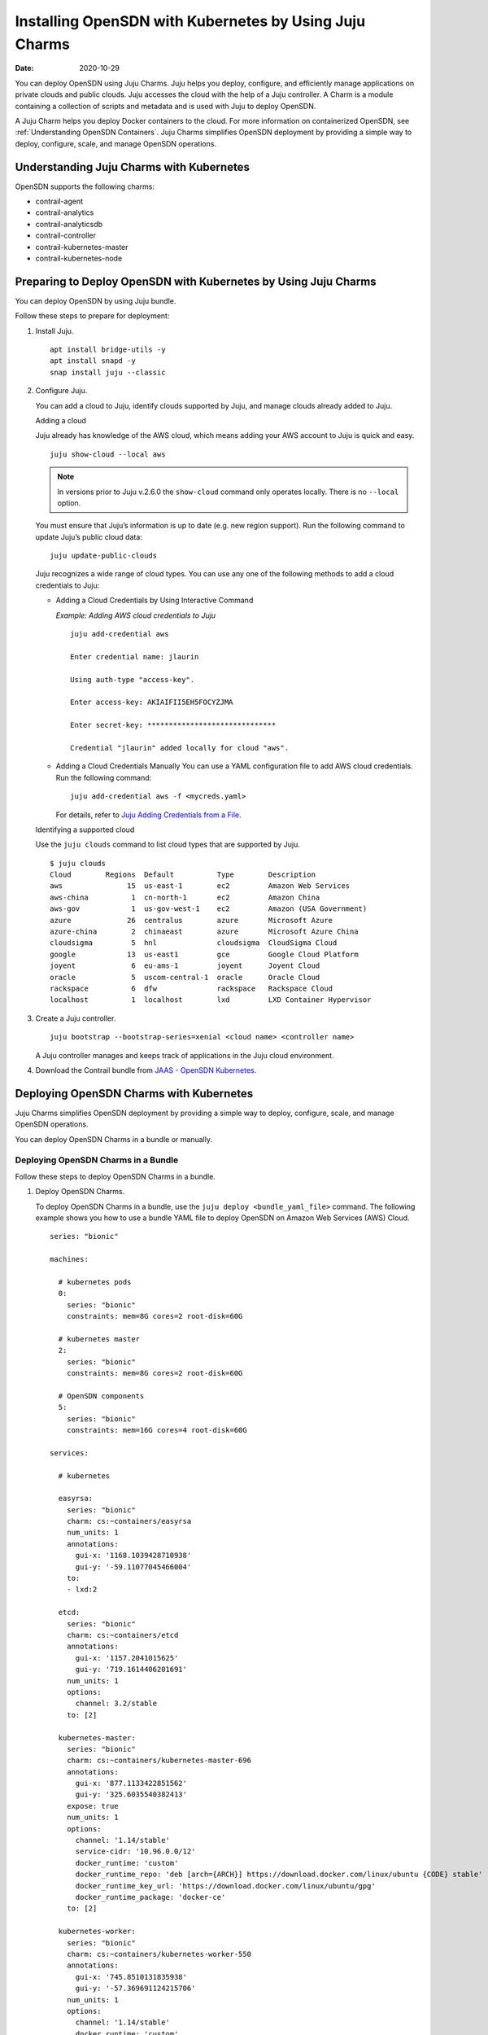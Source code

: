 .. _Installing OpenSDN with Kubernetes by Using Juju Charms:

Installing OpenSDN with Kubernetes by Using Juju Charms
========================================================

:date: 2020-10-29

You can deploy OpenSDN using Juju Charms. Juju helps you
deploy, configure, and efficiently manage applications on private clouds
and public clouds. Juju accesses the cloud with the help of a Juju
controller. A Charm is a module containing a collection of scripts and
metadata and is used with Juju to deploy OpenSDN.

A Juju Charm helps you deploy Docker containers to the cloud. For more
information on containerized OpenSDN, see :ref:`Understanding OpenSDN Containers`. Juju Charms
simplifies OpenSDN deployment by providing a simple way to deploy,
configure, scale, and manage OpenSDN operations.

Understanding Juju Charms with Kubernetes
-----------------------------------------

OpenSDN supports the following charms:

-  contrail-agent

-  contrail-analytics

-  contrail-analyticsdb

-  contrail-controller

-  contrail-kubernetes-master

-  contrail-kubernetes-node

Preparing to Deploy OpenSDN with Kubernetes by Using Juju Charms
----------------------------------------------------------------

You can deploy OpenSDN by using Juju bundle.

Follow these steps to prepare for deployment:

1. Install Juju.

   ::

      apt install bridge-utils -y 
      apt install snapd -y 
      snap install juju --classic

2. Configure Juju.

   You can add a cloud to Juju, identify clouds supported by Juju, and
   manage clouds already added to Juju.

   Adding a cloud

   Juju already has knowledge of the AWS cloud, which means adding your
   AWS account to Juju is quick and easy.

   ::

      juju show-cloud --local aws

   .. note::

      In versions prior to Juju v.2.6.0 the ``show-cloud`` command only
      operates locally. There is no ``--local`` option.

   You must ensure that Juju’s information is up to date (e.g. new
   region support). Run the following command to update Juju’s public
   cloud data:

   ::

      juju update-public-clouds

   Juju recognizes a wide range of cloud types. You can use any one of
   the following methods to add a cloud credentials to Juju:

   -  Adding a Cloud Credentials by Using Interactive Command

      *Example: Adding AWS cloud credentials to Juju*

      ::

         juju add-credential aws

         Enter credential name: jlaurin

         Using auth-type "access-key".

         Enter access-key: AKIAIFII5EH5FOCYZJMA

         Enter secret-key: ******************************

         Credential "jlaurin" added locally for cloud "aws".

   -  Adding a Cloud Credentials Manually
      You can use a YAML configuration file to add AWS cloud
      credentials. Run the following command:
      ::

         juju add-credential aws -f <mycreds.yaml>

      For details, refer to `Juju Adding Credentials from a
      File <https://discourse.jujucharms.com/t/credentials/1112#heading--adding-credentials-from-a-file>`__.

   Identifying a supported cloud

   Use the ``juju clouds`` command to list cloud types that are
   supported by Juju.

   ::

      $ juju clouds
      Cloud        Regions  Default          Type        Description
      aws               15  us-east-1        ec2         Amazon Web Services
      aws-china          1  cn-north-1       ec2         Amazon China
      aws-gov            1  us-gov-west-1    ec2         Amazon (USA Government)
      azure             26  centralus        azure       Microsoft Azure
      azure-china        2  chinaeast        azure       Microsoft Azure China
      cloudsigma         5  hnl              cloudsigma  CloudSigma Cloud
      google            13  us-east1         gce         Google Cloud Platform
      joyent             6  eu-ams-1         joyent      Joyent Cloud
      oracle             5  uscom-central-1  oracle      Oracle Cloud
      rackspace          6  dfw              rackspace   Rackspace Cloud
      localhost          1  localhost        lxd         LXD Container Hypervisor

3. Create a Juju controller.

   ::

      juju bootstrap --bootstrap-series=xenial <cloud name> <controller name>

   A Juju controller manages and keeps track of applications in the Juju
   cloud environment.

4. Download the Contrail bundle from `JAAS - OpenSDN Kubernetes <https://jaas.ai/u/juniper-os-software/contrail-k8s>`__.

Deploying OpenSDN Charms with Kubernetes
----------------------------------------

Juju Charms simplifies OpenSDN deployment by providing a simple way to
deploy, configure, scale, and manage OpenSDN operations.

You can deploy OpenSDN Charms in a bundle or manually.

Deploying OpenSDN Charms in a Bundle
~~~~~~~~~~~~~~~~~~~~~~~~~~~~~~~~~~~~

Follow these steps to deploy OpenSDN Charms in a bundle.

1. Deploy OpenSDN Charms.

   To deploy OpenSDN Charms in a bundle, use the
   ``juju deploy <bundle_yaml_file>`` command.
   The following example shows you how to use a bundle YAML file to
   deploy OpenSDN on Amazon Web Services (AWS) Cloud.
   
   ::

      series: "bionic"

      machines:

        # kubernetes pods
        0:
          series: "bionic"
          constraints: mem=8G cores=2 root-disk=60G

        # kubernetes master
        2:
          series: "bionic"
          constraints: mem=8G cores=2 root-disk=60G

        # OpenSDN components
        5:
          series: "bionic"
          constraints: mem=16G cores=4 root-disk=60G

      services:

        # kubernetes

        easyrsa:
          series: "bionic"
          charm: cs:~containers/easyrsa
          num_units: 1
          annotations:
            gui-x: '1168.1039428710938'
            gui-y: '-59.11077045466004'
          to:
          - lxd:2

        etcd:
          series: "bionic"
          charm: cs:~containers/etcd
          annotations:
            gui-x: '1157.2041015625'
            gui-y: '719.1614406201691'
          num_units: 1
          options:
            channel: 3.2/stable
          to: [2]

        kubernetes-master:
          series: "bionic"
          charm: cs:~containers/kubernetes-master-696
          annotations:
            gui-x: '877.1133422851562'
            gui-y: '325.6035540382413'
          expose: true
          num_units: 1
          options:
            channel: '1.14/stable'
            service-cidr: '10.96.0.0/12'
            docker_runtime: 'custom'
            docker_runtime_repo: 'deb [arch={ARCH}] https://download.docker.com/linux/ubuntu {CODE} stable'
            docker_runtime_key_url: 'https://download.docker.com/linux/ubuntu/gpg'
            docker_runtime_package: 'docker-ce'
          to: [2]

        kubernetes-worker:
          series: "bionic"
          charm: cs:~containers/kubernetes-worker-550
          annotations:
            gui-x: '745.8510131835938'
            gui-y: '-57.369691124215706'
          num_units: 1
          options:
            channel: '1.14/stable'
            docker_runtime: 'custom'
            docker_runtime_repo: 'deb [arch={ARCH}] https://download.docker.com/linux/ubuntu {CODE} stable'
            docker_runtime_key_url: 'https://download.docker.com/linux/ubuntu/gpg'
            docker_runtime_package: 'docker-ce'
          to: [0]

        # contrail-kubernetes

        contrail-kubernetes-master:
          series: "bionic"
          charm: cs:~juniper-os-software/contrail-kubernetes-master
          annotations:
            gui-x: '586.8027801513672'
            gui-y: '753.914497641757'
          options:
            log-level: 'SYS_DEBUG'
            service_subnets: '10.96.0.0/12'
            docker-registry: "opencontrailnightly"
            image-tag: "master-latest"

        contrail-kubernetes-node:
          series: "bionic"
          charm: cs:~juniper-os-software/contrail-kubernetes-node
          annotations:
            gui-x: '429.1971130371094'
            gui-y: '216.05209087397168'
          options:
            log-level: 'SYS_DEBUG'
            docker-registry: "opencontrailnightly"
            image-tag: "master-latest"

        # contrail

        contrail-agent:
          series: "bionic"
          charm: cs:~juniper-os-software/contrail-agent
          annotations:
            gui-x: '307.5467224121094'
            gui-y: '-24.150856522753656'
          options:
            log-level: 'SYS_DEBUG'
            docker-registry: "opencontrailnightly"
            image-tag: "master-latest"

        contrail-analytics:
          series: "bionic"
          charm: cs:~juniper-os-software/contrail-analytics
          annotations:
            gui-x: '15.948270797729492'
            gui-y: '705.2326686475128'
          expose: true
          num_units: 1
          options:
            log-level: 'SYS_DEBUG'
            docker-registry: "opencontrailnightly"
            image-tag: "master-latest"
          to: [5]

        contrail-analyticsdb:
          series: "bionic"
          charm: cs:~juniper-os-software/contrail-analyticsdb
          annotations:
            gui-x: '24.427139282226562'
            gui-y: '283.9550754931123'
          num_units: 1
          options:
            cassandra-minimum-diskgb: '4'
            cassandra-jvm-extra-opts: '-Xms1g -Xmx2g'
            log-level: 'SYS_DEBUG'
            docker-registry: "opencontrailnightly"
            image-tag: "master-latest"
          to: [5]

        contrail-controller:
          series: "bionic"
          charm: cs:~juniper-os-software/contrail-controller
          annotations:
            gui-x: '212.01282501220703'
            gui-y: '480.69961284662793'
          expose: true
          num_units: 1
          options:
            auth-mode: 'no-auth'
            cassandra-minimum-diskgb: '4'
            cassandra-jvm-extra-opts: '-Xms1g -Xmx2g'
            log-level: 'SYS_DEBUG'
            docker-registry: "opencontrailnightly"
            image-tag: "master-latest"
          to: [5]

        # misc

        ntp:
          charm: "cs:bionic/ntp"
          annotations:
            gui-x: '678.6017761230469'
            gui-y: '415.27124759750086'

      relations:


      - [ kubernetes-master:kube-api-endpoint, kubernetes-worker:kube-api-endpoint ]
      - [ kubernetes-master:kube-control, kubernetes-worker:kube-control ]
      - [ kubernetes-master:certificates, easyrsa:client ]
      - [ kubernetes-master:etcd, etcd:db ]
      - [ kubernetes-worker:certificates,  easyrsa:client ]
      - [ etcd:certificates, easyrsa:client ]

      # contrail
      - [ kubernetes-master, ntp ]
      - [ kubernetes-worker, ntp ]
      - [ contrail-controller, ntp ]

      - [ contrail-controller, contrail-analytics ]
      - [ contrail-controller, contrail-analyticsdb ]
      - [ contrail-analytics, contrail-analyticsdb ]
      - [ contrail-agent, contrail-controller ]

      # contrail-kubernetes
      - [ contrail-kubernetes-node:cni, kubernetes-master:cni ]
      - [ contrail-kubernetes-node:cni, kubernetes-worker:cni ]
      - [ contrail-kubernetes-master:contrail-controller, contrail-controller:contrail-controller ]
      - [ contrail-kubernetes-master:kube-api-endpoint, kubernetes-master:kube-api-endpoint ]
      - [ contrail-agent:juju-info, kubernetes-worker:juju-info ]
      - [ contrail-agent:juju-info, kubernetes-master:juju-info ]
      - [ contrail-kubernetes-master:contrail-kubernetes-config, contrail-kubernetes-node:contrail-kubernetes-config ]

   You can create or modify the OpenSDN Charm deployment bundle YAML
   file to:

   -  Point to machines or instances where the OpenSDN Charms must be
      deployed.

   -  Include the options you need.

      Each OpenSDN Charm has a specific set of options. The options you
      choose depend on the charms you select. For more information on
      the options that are available, see ``config.yaml`` file for each
      charm located at `OpenSDN Charms <https://github.com/opensdn-io/tf-charms>`__.

2. (Optional) Check the status of deployment.

   You can check the status of the deployment by using the
   ``juju status`` command.

3. Enable configuration statements.

   Based on your deployment requirements, you can enable the following
   configuration statements:

   -  ``contrail-agent``

      For more information, see
      https://github.com/opensdn-io/tf-charms/blob/master/contrail-agent/README.md.

   -  ``contrail-analytics``

      For more information, see
      https://github.com/opensdn-io/tf-charms/blob/master/contrail-analytics/README.md.

   -  ``contrail-analyticsdb``

      For more information, see
      https://github.com/opensdn-io/tf-charms/blob/master/contrail-analyticsdb/README.md.

   -  ``contrail-controller``

      For more information, see
      https://github.com/opensdn-io/tf-charms/blob/master/contrail-controller/README.md.

   -  ``contrail-kubernetes-master``

      For more information, see
      https://github.com/opensdn-io/tf-charms/blob/master/contrail-kubernetes-master/README.md.

   -  ``contrail-kubernetes-node``

      For more information, see
      https://github.com/opensdn-io/tf-charms/blob/master/contrail-kubernetes-node/README.md.

Deploying Juju Charms with Kubernetes Manually
~~~~~~~~~~~~~~~~~~~~~~~~~~~~~~~~~~~~~~~~~~~~~~

Before you begin deployment, ensure that you have:

-  Installed and configured Juju

-  Created a Juju controller

-  Installed Ubuntu 16.04 or Ubuntu 18.04

Follow these steps to deploy Juju Charms with Kubernetes manually:

1. Create machine instances for Kubernetes master, Kubernetes workers,
   and OpenSDN.

   ::

      juju add-machine ssh:<sshusername>@<IP> --constraints mem=8G cores=2 root-disk=32G --series=xenial  #for Kubernetes worker machine

   ::

      juju add-machine ssh:<sshusername>@<IP> --constraints mem=18G cores=2 root-disk=32G --series=xenial #for Kubernetes master machine

   ::

      juju add-machine ssh:<sshusername>@<IP> --constraints mem=16G cores=4 root-disk=32G --series=xenial #for OpenSDN machine

2. Deploy the Kubernetes services.

   Some of the applications may need an additional configuration.

   You can deploy Kubernetes services using any one of the following
   methods:

   -  By specifying the Kubernetes parameters in a YAML file

   -  By using CLI

   -  By using a combination of YAML-formatted file and CLI

   .. note::

      You must use the same docker version for OpenSDN and Kubernetes.

   For more details, refer to `Juju Application Configuration <https://old-docs.jujucharms.com/2.4/en/charms-config>`__.

3. Deploy and configure ntp, easyrsa, etcd, kubernetes-master,
   kubernetes-worker.

   ::

      juju deploy cs:xenial/ntp ntp

      juju deploy cs:~containers/easyrsa easyrsa --to lxd:0

      juju deploy cs:~containers/etcd etcd \
          --resource etcd=3 \
          --resource snapshot=0
      juju set etcd channel="3.2/stable"

      juju deploy cs:~containers/kubernetes-master kubernetes-master \
          --resource cdk-addons=0 \
          --resource kube-apiserver=0 \
          --resource kube-controller-manager=0 \
          --resource kube-proxy=0 \
          --resource kube-scheduler=0 \
          --resource kubectl=0
      juju set kubernetes-master channel="1.14/stable" \
          enable-dashboard-addons="false" \
          enable-metrics="false" \
          dns-provider="none" \
          docker_runtime="custom" \
          docker_runtime_repo="deb [arch={ARCH}] https://download.docker.com/linux/ubuntu {CODE} stable" \
          docker_runtime_key_url="https://download.docker.com/linux/ubuntu/gpg" \
          docker_runtime_package="docker-ce"

      juju deploy cs:~containers/kubernetes-worker kubernetes-worker \
          --resource kube-proxy="0" \
          --resource kubectl="0" \
          --resource kubelet="0"
      juju set kubernetes-worker channel="1.14/stable" \
          ingress="false" \
          docker_runtime="custom" \
          docker_runtime_repo="deb [arch={ARCH}] https://download.docker.com/linux/ubuntu {CODE} stable" \
          docker_runtime_key_url="https://download.docker.com/linux/ubuntu/gpg" \
          docker_runtime_package="docker-ce"

4. Deploy and configure OpenSDN services.

   Deploy contrail-analyticsdb, contrail-analytics, contrail-controller,
   contrail-kubernetes-master, contrail-kubernetes-node, contrail-agent
   from the directory where you have downloaded the charms.

   .. note::

      You must set the ``auth-mode`` parameter of the contrail-controller
      charm to no-auth if OpenSDN is deployed without a keystone.

   ::

      juju deploy contrail-analytics contrail-analytics

      juju deploy contrail-analyticsdb contrail-analyticsdb
      juju set contrail-analyticsdb cassandra-minimum-diskgb="4" cassandra-jvm-extra-opts="-Xms1g -Xmx2g"

      juju deploy contrail-controller contrail-controller
      juju set contrail-controller cassandra-minimum-diskgb="4" cassandra-jvm-extra-opts="-Xms1g -Xmx2g" auth-mode="no-auth"

      juju deploy contrail-kubernetes-master contrail-kubernetes-master

      juju deploy contrail-kubernetes-node contrail-kubernetes-node

      juju deploy contrail-agent contrail-agent

5. Enable applications to be available to external traffic:

   ::

      juju expose kubernetes-master
      juju expose kubernetes-worker

6. Enable contrail-controller and contrail-analytics services to be
   available to external traffic if you do not use HAProxy.

   ::

      juju expose contrail-controller
      juju expose contrail-analytics

7. Apply SSL.

   You can apply SSL if needed. To use SSL with OpenSDN services,
   deploy easy-rsa service and ``add-relation`` command to create
   relations to contrail-controller service and contrail-agent services.

   ::

      juju add-relation easyrsa contrail-controller
      juju add-relation easyrsa contrail-analytics
      juju add-relation easyrsa contrail-analyticsdb
      juju add-relation easyrsa contrail-kubernetes-master
      juju add-relation easyrsa contrail-agent

8. Add other necessary relations.

   ::

      juju add-relation "contrail-controller" "contrail-analytics"
      juju add-relation "contrail-controller" "contrail-analyticsdb"
      juju add-relation "contrail-analytics" "contrail-analyticsdb"
      juju add-relation "contrail-agent" "contrail-controller"
      juju add-relation "contrail-controller" "ntp"
      juju add-relation “kubernetes-worker”, “ntp”
      juju add-relation “kubernetes-master”, “ntp”

      juju add-relation "kubernetes-master:kube-api-endpoint" "kubernetes-worker:kube-api-endpoint"
      juju add-relation "kubernetes-master:kube-control" "kubernetes-worker:kube-control"
      juju add-relation "kubernetes-master:certificates" "easyrsa:client"
      juju add-relation "kubernetes-master:etcd" "etcd:db"
      juju add-relation "kubernetes-worker:certificates" "easyrsa:client"
      juju add-relation "etcd:certificates" "easyrsa:client"

      juju add-relation contrail-agent:juju-info, kubernetes-master:juju-info

      juju add-relation "contrail-kubernetes-node:cni" "kubernetes-master:cni"
      juju add-relation "contrail-kubernetes-node:cni" "kubernetes-worker:cni"
      juju add-relation "contrail-kubernetes-master:contrail-controller" "contrail-controller:contrail-controller"
      juju add-relation "contrail-kubernetes-master:kube-api-endpoint" "kubernetes-master:kube-api-endpoint"
      juju add-relation "contrail-agent:juju-info" "kubernetes-worker:juju-info"
      juju add-relation "contrail-agent:juju-info" "kubernetes-master:juju-info"
      juju add-relation "contrail-kubernetes-master:contrail-kubernetes-config" "contrail-kubernetes-node:contrail-kubernetes-config"

 
